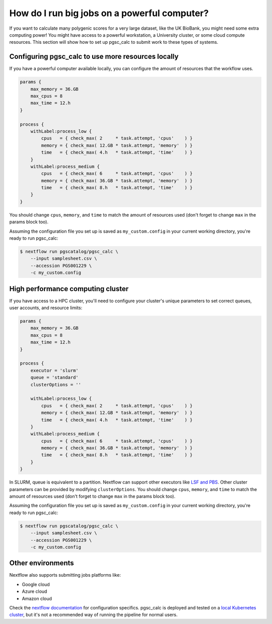 How do I run big jobs on a powerful computer?
=============================================

If you want to calculate many polygenic scores for a very large dataset, like
the UK BioBank, you might need some extra computing power! You might have access
to a powerful workstation, a University cluster, or some cloud compute
resources. This section will show how to set up pgsc_calc to submit work to
these types of systems.

Configuring pgsc_calc to use more resources locally
---------------------------------------------------

If you have a powerful computer available locally, you can configure the amount
of resources that the workflow uses.

.. code-block:: text

    params {
        max_memory = 36.GB
        max_cpus = 8
        max_time = 12.h
    }

    process {
        withLabel:process_low {
            cpus   = { check_max( 2     * task.attempt, 'cpus'    ) }
            memory = { check_max( 12.GB * task.attempt, 'memory'  ) }
            time   = { check_max( 4.h   * task.attempt, 'time'    ) }
        }
        withLabel:process_medium {
            cpus   = { check_max( 6     * task.attempt, 'cpus'    ) }
            memory = { check_max( 36.GB * task.attempt, 'memory'  ) }
            time   = { check_max( 8.h   * task.attempt, 'time'    ) }
        }
    }

You should change ``cpus``, ``memory``, and ``time`` to match the amount of
resources used (don't forget to change ``max`` in the params block too).

Assuming the configuration file you set up is saved as ``my_custom.config`` in
your current working directory, you're ready to run pgsc_calc:

.. code-block:: console
                
    $ nextflow run pgscatalog/pgsc_calc \
        --input samplesheet.csv \
        --accession PGS001229 \
        -c my_custom.config

High performance computing cluster
----------------------------------

If you have access to a HPC cluster, you'll need to configure your cluster's
unique parameters to set correct queues, user accounts, and resource limits:

.. code-block:: text

    params {
        max_memory = 36.GB
        max_cpus = 8
        max_time = 12.h
    }

    process {
        executor = 'slurm'
        queue = 'standard'
        clusterOptions = ''

        withLabel:process_low {
            cpus   = { check_max( 2     * task.attempt, 'cpus'    ) }
            memory = { check_max( 12.GB * task.attempt, 'memory'  ) }
            time   = { check_max( 4.h   * task.attempt, 'time'    ) }
        }
        withLabel:process_medium {
            cpus   = { check_max( 6     * task.attempt, 'cpus'    ) }
            memory = { check_max( 36.GB * task.attempt, 'memory'  ) }
            time   = { check_max( 8.h   * task.attempt, 'time'    ) }
        }
    } 

In SLURM, queue is equivalent to a partition. Nextflow can support other
executors like `LSF and PBS`_. Other cluster parameters can be provided by
modifying ``clusterOptions``. You should change ``cpus``, ``memory``, and
``time`` to match the amount of resources used (don't forget to change ``max``
in the params block too).

Assuming the configuration file you set up is saved as ``my_custom.config`` in
your current working directory, you're ready to run pgsc_calc:

.. code-block:: console
                
    $ nextflow run pgscatalog/pgsc_calc \
        --input samplesheet.csv \
        --accession PGS001229 \
        -c my_custom.config

.. _`LSF and PBS`: https://nextflow.io/docs/latest/executor.html#slurm

Other environments
------------------

Nextflow also supports submitting jobs platforms like:

- Google cloud
- Azure cloud
- Amazon cloud

Check the `nextflow documentation`_ for configuration specifics. pgsc_calc is
deployed and tested on a `local Kubernetes cluster`_, but it's not a recommended
way of running the pipeline for normal users.

.. _`nextflow documentation`: https://nextflow.io/docs/latest/google.html
.. _`local Kubernetes cluster`: https://github.com/PGScatalog/pgsc_calc/blob/master/conf/k8s.config
